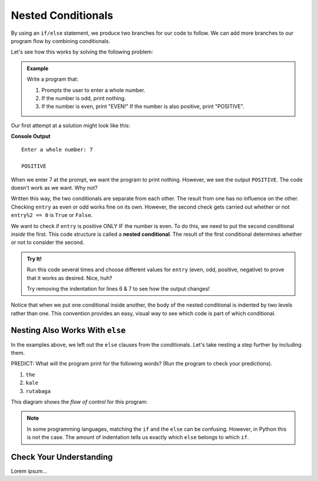 Nested Conditionals
===================

By using an ``if/else`` statement, we produce two branches for our code to
follow. We can add more branches to our program flow by combining conditionals.

Let's see how this works by solving the following problem:

.. admonition:: Example

   Write a program that:

   #. Prompts the user to enter a whole number.
   #. If the number is odd, print nothing.
   #. If the number is even, print "EVEN!" If the number is also positive,
      print "POSITIVE".

Our first attempt at a solution might look like this:

.. sourcecode:: python
   :linenos:

   entry = int(input('Enter a whole number: '))

   if entry%2 == 0:
      print("EVEN!")

   if entry > 0:
      print("POSITIVE")

**Console Output**

::

   Enter a whole number: 7

   POSITIVE

When we enter 7 at the prompt, we want the program to print nothing. However,
we see the output ``POSITIVE``. The code doesn't work as we want. Why not?

Written this way, the two conditionals are separate from each other. The result
from one has no influence on the other. Checking ``entry`` as even or odd works
fine on its own. However, the second check gets carried out whether or not
``entry%2 == 0`` is ``True`` or ``False``.

.. index::
   single: conditional; nested

We want to check if ``entry`` is positive ONLY IF the number is even. To do
this, we need to put the second conditional *inside* the first. This code
structure is called a **nested conditional**. The result of the first
conditional determines whether or not to consider the second.

.. admonition:: Try It!

   Run this code several times and choose different values for ``entry`` (even,
   odd, positive, negative) to prove that it works as desired. Nice, huh?

   .. raw:: html

      <iframe height="400px" width="100%" src="https://repl.it/@launchcode/LCHS-Positive-and-Even?lite=true" scrolling="no" frameborder="no" allowtransparency="true"></iframe>

   Try removing the indentation for lines 6 & 7 to see how the output changes!

Notice that when we put one conditional inside another, the body of the nested
conditional is indented by two levels rather than one. This convention provides
an easy, visual way to see which code is part of which conditional.

Nesting Also Works With ``else``
--------------------------------

In the examples above, we left out the ``else`` clauses from the conditionals.
Let's take nesting a step further by including them.

.. replit:: python
   :linenos:
   :slug: LCHS-Nested-Conditionals

   word = input('Please enter a word: ')

   if len(word) == 4:
      print("What did your mom tell you about using 4-letter words?")
   else:
      if len(word) < 4:
         print("You can think of a longer word than that!")
      else:
         print("Excellent word!")

PREDICT: What will the program print for the following words? (Run the program
to check your predictions).

#. ``the``
#. ``kale``
#. ``rutabaga``

This diagram shows the *flow of control* for this program:

.. figure:: figures/nested-control-flow.png
   :height: 350px
   :alt: A diagram showing how the flow of a program branches based on the value of the condition in a nested if-else statement.

.. admonition:: Note

   In some programming languages, matching the ``if`` and the ``else`` can be
   confusing. However, in Python this is not the case. The amount of indentation
   tells us exactly which ``else`` belongs to which ``if``.

Check Your Understanding
------------------------

Lorem ipsum...
